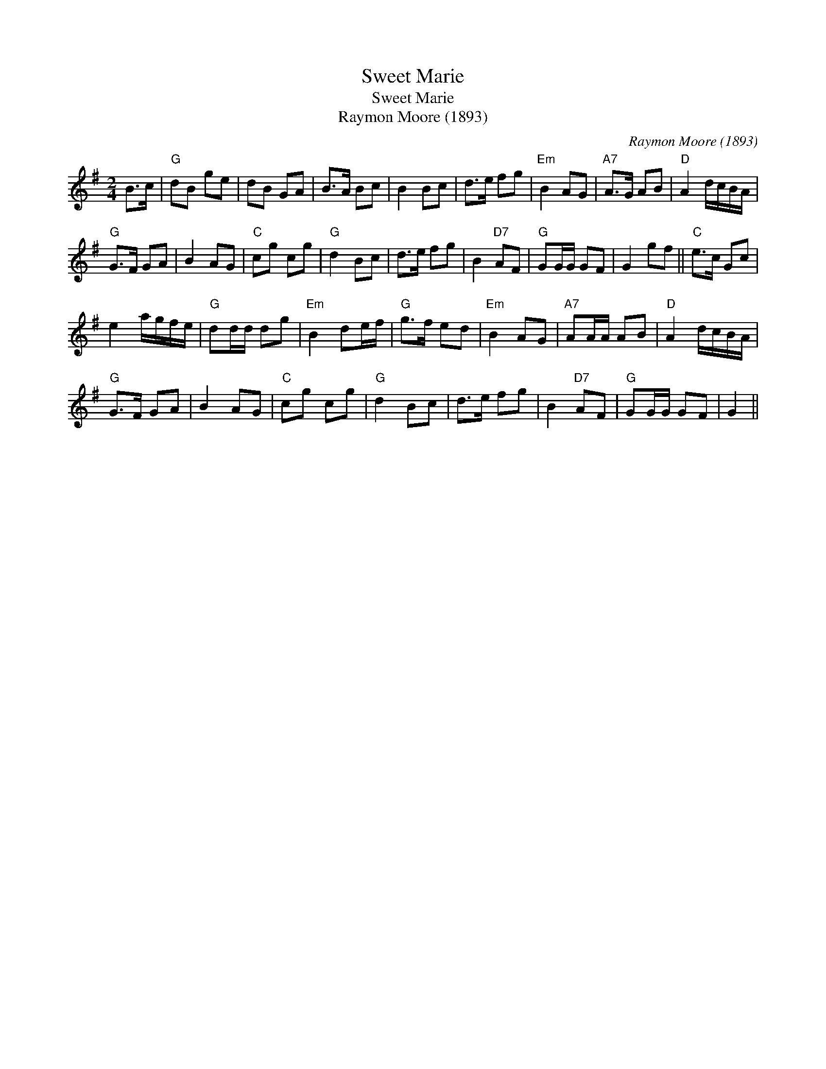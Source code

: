 X:1
T:Sweet Marie
T:Sweet Marie
T:Raymon Moore (1893)
C:Raymon Moore (1893)
L:1/8
M:2/4
K:G
V:1 treble 
V:1
 B>c |"G" dB ge | dB GA | B>A Bc | B2 Bc | d>e fg |"Em" B2 AG |"A7" A>G AB |"D" A2 d/c/B/A/ | %9
"G" G>F GA | B2 AG |"C" cg cg |"G" d2 Bc | d>e fg | B2"D7" AF |"G" GG/G/ GF | G2 gf ||"C" e>c Gc | %18
 e2 a/g/f/e/ |"G" dd/d/ dg |"Em" B2 de/f/ |"G" g>f ed |"Em" B2 AG |"A7" AA/A/ AB |"D" A2 d/c/B/A/ | %25
"G" G>F GA | B2 AG |"C" cg cg |"G" d2 Bc | d>e fg | B2"D7" AF |"G" GG/G/ GF | G2 || %33

